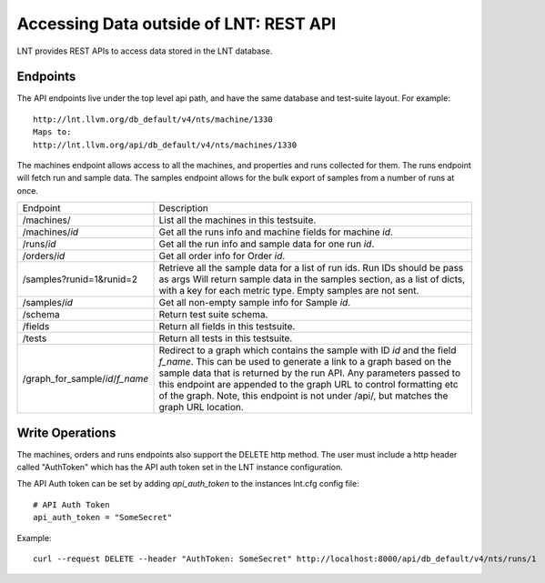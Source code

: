 .. _api:

Accessing Data outside of LNT: REST API
=======================================

LNT provides REST APIs to access data stored in the LNT database.


Endpoints
---------

The API endpoints live under the top level api path, and have the same database and test-suite layout. For example::

    http://lnt.llvm.org/db_default/v4/nts/machine/1330
    Maps to:
    http://lnt.llvm.org/api/db_default/v4/nts/machines/1330

The machines endpoint allows access to all the machines, and properties and runs collected for them. The runs endpoint
will fetch run and sample data. The samples endpoint allows for the bulk export of samples from a number of runs at
once.

+---------------------------------+------------------------------------------------------------------------------------+
| Endpoint                        | Description                                                                        |
+---------------------------------+------------------------------------------------------------------------------------+
| /machines/                      | List all the machines in this testsuite.                                           |
+---------------------------------+------------------------------------------------------------------------------------+
| /machines/`id`                  | Get all the runs info and machine fields for machine `id`.                         |
+---------------------------------+------------------------------------------------------------------------------------+
| /runs/`id`                      | Get all the run info and sample data for one run `id`.                             |
+---------------------------------+------------------------------------------------------------------------------------+
| /orders/`id`                    | Get all order info for Order `id`.                                                 |
+---------------------------------+------------------------------------------------------------------------------------+
| /samples?runid=1&runid=2        | Retrieve all the sample data for a list of run ids.  Run IDs should be pass as args|
|                                 | Will return sample data in the samples section, as a list of dicts, with a key for |
|                                 | each metric type. Empty samples are not sent.                                      |
+---------------------------------+------------------------------------------------------------------------------------+
| /samples/`id`                   | Get all non-empty sample info for Sample `id`.                                     |
+---------------------------------+------------------------------------------------------------------------------------+
| /schema                         | Return test suite schema.                                                          |
+---------------------------------+------------------------------------------------------------------------------------+
| /fields                         | Return all fields in this testsuite.                                               |
+---------------------------------+------------------------------------------------------------------------------------+
| /tests                          | Return all tests in this testsuite.                                                |
+---------------------------------+------------------------------------------------------------------------------------+
| /graph_for_sample/`id`/`f_name` | Redirect to a graph which contains the sample with ID `id` and the field           |
|                                 | `f_name`.  This can be used to generate a link to a graph based on the sample data |
|                                 | that is returned by the run API. Any parameters passed to this endpoint are        |
|                                 | appended to the graph URL to control formatting etc of the graph. Note, this       |
|                                 | endpoint is not under /api/, but matches the graph URL location.                   |
+---------------------------------+------------------------------------------------------------------------------------+

.. _auth_tokens:

Write Operations
----------------

The machines, orders and runs endpoints also support the DELETE http method.  The user must include a http header called
"AuthToken" which has the API auth token set in the LNT instance configuration.

The API Auth token can be set by adding `api_auth_token` to the instances lnt.cfg config file::

    # API Auth Token
    api_auth_token = "SomeSecret"

Example::

    curl --request DELETE --header "AuthToken: SomeSecret" http://localhost:8000/api/db_default/v4/nts/runs/1

